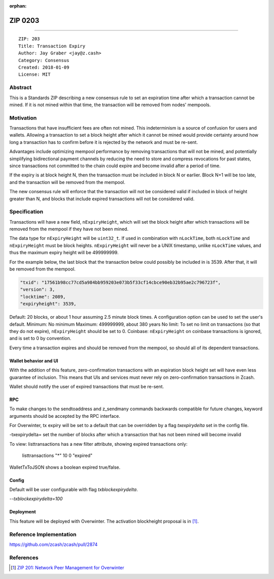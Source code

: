 :orphan:

.. _zip0203:

ZIP 0203
++++++++

========

::

  ZIP: 203
  Title: Transaction Expiry
  Author: Jay Graber <jay@z.cash>
  Category: Consensus
  Created: 2018-01-09
  License: MIT


Abstract
===========

This is a Standards ZIP describing a new consensus rule to set an expiration time after which a transaction cannot be mined. If it is not mined within that time, the transaction will be removed from nodes' mempools.

Motivation
===========

Transactions that have insufficient fees are often not mined. This indeterminism is a source of confusion for users and wallets. Allowing a transaction to set a block height after which it cannot be mined would provide certainty around how long a transaction has to confirm before it is rejected by the network and must be re-sent.

Advantages include optimizing mempool performance by removing transactions that will not be mined, and potentially simplifying bidirectional payment channels by reducing the need to store and compress revocations for past states, since transactions not committed to the chain could expire and become invalid after a period of time.

If the expiry is at block height N, then the transaction must be included in block N or earlier. Block N+1 will be too late, and the transaction will be removed from the mempool.

The new consensus rule will enforce that the transaction will not be considered valid if included in block of height greater than N, and blocks that include expired transactions will not be considered valid.

Specification
===============

Transactions will have a new field, ``nExpiryHeight``, which will set the block height after which transactions will be removed from the mempool if they have not been mined.

The data type for ``nExpiryHeight`` will be ``uint32_t``. If used in combination with ``nLockTime``, both ``nLockTime`` and ``nExpiryHeight`` must be block heights. ``nExpiryHeight`` will never be a UNIX timestamp, unlike ``nLockTime`` values, and thus the maximum expiry height will be 499999999. 

For the example below, the last block that the transaction below could possibly be included in is 3539. After that, it will be removed from the mempool.

.. code-block:: bash

   "txid": "17561b98cc77cd5a984bb959203e073b5f33cf14cbce90eb32b95ae2c796723f",
   "version": 3,
   "locktime": 2089,
   "expiryheight": 3539,

Default: 20 blocks, or about 1 hour assuming 2.5 minute block times. A configuration option can be used to set the user's default.
Minimum: No minimum
Maximum: 499999999, about 380 years
No limit: To set no limit on transactions (so that they do not expire), ``nExpiryHeight`` should be set to 0.
Coinbase: ``nExpiryHeight`` on coinbase transactions is ignored, and is set to 0 by convention.

Every time a transaction expires and should be removed from the mempool, so should all of its dependent transactions.

Wallet behavior and UI
-----------------------

With the addition of this feature, zero-confirmation transactions with an expiration block height set will have even less guarantee of inclusion. This means that UIs and services must never rely on zero-confirmation transactions in Zcash.

Wallet should notify the user of expired transactions that must be re-sent. 

RPC
-----

To make changes to the sendtoaddress and z_sendmany commands backwards compatible for future changes, keyword arguments should be accepted by the RPC interface. 

For Overwinter, tx expiry will be set to a default that can be overridden by a flag `txexpirydelta` set in the config file.

-txexpirydelta= set the number of blocks after which a transaction that has not been mined will become invalid

To view:
listtransactions has a new filter attribute, showing expired transactions only:
    listtransactions "*" 10 0 "expired"

WalletTxToJSON shows a boolean expired true/false.

Config
-------

Default will be user configurable with flag `txblockexpirydelta`.

`--txblockexpirydelta=100`

Deployment
------------

This feature will be deployed with Overwinter. The activation blockheight proposal is in [#zip-0201]_.


Reference Implementation
========================

https://github.com/zcash/zcash/pull/2874


References
==========

.. [#zip-0201] `ZIP 201: Network Peer Management for Overwinter <https://github.com/zcash/zips/blob/master/zip-0201.rst>`_
